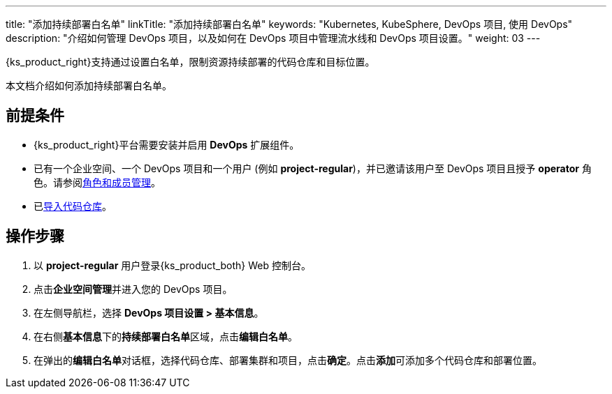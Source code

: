 ---
title: "添加持续部署白名单"
linkTitle: "添加持续部署白名单"
keywords: "Kubernetes, KubeSphere, DevOps 项目, 使用 DevOps"
description: "介绍如何管理 DevOps 项目，以及如何在 DevOps 项目中管理流水线和 DevOps 项目设置。"
weight: 03
---


{ks_product_right}支持通过设置白名单，限制资源持续部署的代码仓库和目标位置。

本文档介绍如何添加持续部署白名单。

== 前提条件

* {ks_product_right}平台需要安装并启用 **DevOps** 扩展组件。

* 已有一个企业空间、一个 DevOps 项目和一个用户 (例如 **project-regular**)，并已邀请该用户至 DevOps 项目且授予 **operator** 角色。请参阅link:../02-role-and-member-management[角色和成员管理]。

* 已link:../../04-import-code-repositories/[导入代码仓库]。

== 操作步骤

. 以 **project-regular** 用户登录{ks_product_both} Web 控制台。

. 点击**企业空间管理**并进入您的 DevOps 项目。

. 在左侧导航栏，选择 **DevOps 项目设置 > 基本信息**。

. 在右侧**基本信息**下的**持续部署白名单**区域，点击**编辑白名单**。

. 在弹出的**编辑白名单**对话框，选择代码仓库、部署集群和项目，点击**确定**。点击**添加**可添加多个代码仓库和部署位置。
